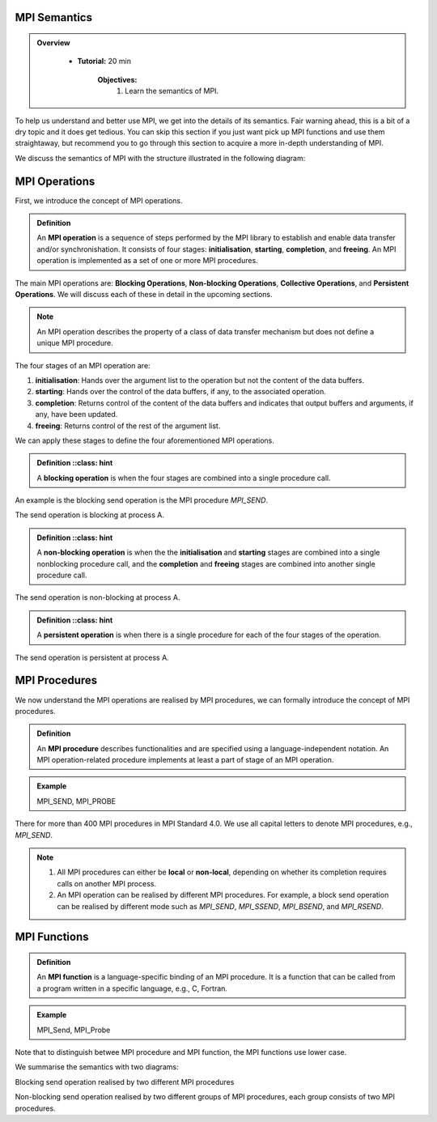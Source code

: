 MPI Semantics
---------------


.. admonition:: Overview
   :class: Overview

    * **Tutorial:** 20 min

        **Objectives:**
            #. Learn the semantics of MPI.

To help us understand and better use MPI, we get into the details of its semantics. Fair warning ahead, this is a bit of a dry topic and it does get tedious. You can skip this section if you just want pick up MPI functions and use them straightaway, but recommend you to go through this section to acquire a more in-depth understanding of MPI.


We discuss the semantics of MPI with the structure illustrated in the following diagram:

.. image:: ../../figures/MPI_operation.png



MPI Operations
----------------
First, we introduce the concept of MPI operations.

.. admonition:: Definition
    :class: hint

    An **MPI operation** is a sequence of steps performed by the MPI library to establish and enable data transfer and/or synchronishation. It consists of four stages: **initialisation**, **starting**, **completion**, and **freeing**. An MPI operation is implemented as a set of one or more MPI procedures. 


The main MPI operations are: **Blocking Operations**, **Non-blocking Operations**, **Collective Operations**, and **Persistent Operations**. We will discuss each of these in detail in the upcoming sections.

.. note::
    An MPI operation describes the property of a class of data transfer mechanism but does not define a unique MPI procedure.

The four stages of an MPI operation are:

1. **initialisation**: Hands over the argument list to the operation but not the content of the data buffers.
2. **starting**: Hands over the control of the data buffers, if any, to the associated operation.
3. **completion**: Returns control of the content of the data buffers and indicates that output buffers and arguments, if any, have been updated.
4. **freeing**: Returns control of the rest of the argument list.


We can apply these stages to define the four aforementioned MPI operations.

.. admonition:: Definition
    ::class: hint

    A **blocking operation** is when the four stages are combined into a single procedure call.

An example is the blocking send operation is the MPI procedure `MPI_SEND`.

.. image:: ../../figures/Blocking_Send.png
 
The send operation is blocking at process A. 


.. admonition:: Definition
    ::class: hint

    A **non-blocking operation** is when the the **initialisation** and **starting** stages are combined into a single nonblocking procedure call, and the **completion** and **freeing** stages are combined into another single procedure call.

.. image:: ../../figures/NonBlocking_Send.png

The send operation is non-blocking at process A.

.. admonition:: Definition
    ::class: hint
    
    A **persistent operation** is when there is a single procedure for each of the four stages of the operation.


.. image:: ../../figures/Persistent_Send.png

The send operation is persistent at process A.




MPI Procedures
----------------
We now understand the MPI operations are realised by MPI procedures, we can formally introduce the concept of MPI procedures.

.. admonition:: Definition
    :class: hint

    An **MPI procedure** describes functionalities and are specified using a language-independent notation. An MPI operation-related procedure implements at least a part of stage of an MPI operation.

.. admonition:: Example
    :class: hint

    MPI_SEND, MPI_PROBE

There for more than 400 MPI procedures in MPI Standard 4.0. We use all capital letters to denote MPI procedures, e.g., `MPI_SEND`.

.. note::

    #. All MPI procedures can either be **local** or **non-local**, depending on whether its completion requires calls on another MPI process. 
    #. An MPI operation can be realised by different MPI procedures. For example, a block send operation can be realised by different mode such as `MPI_SEND`, `MPI_SSEND`, `MPI_BSEND`, and `MPI_RSEND`.


MPI Functions
----------------

.. admonition:: Definition
    :class: hint

    An **MPI function** is a language-specific binding of an MPI procedure. It is a function that can be called from a program written in a specific language, e.g., C, Fortran. 

.. admonition:: Example
    :class: hint

    MPI_Send, MPI_Probe

Note that to distinguish betwee MPI procedure and MPI function, the MPI functions use lower case.




We summarise the semantics with two diagrams:

.. image:: ../../figures/Blocking_operation.png

Blocking send operation realised by two different MPI procedures

.. image:: ../../figures/Nonblocking_operation.png

Non-blocking send operation realised by two different groups of MPI procedures, each group consists of two MPI procedures.
